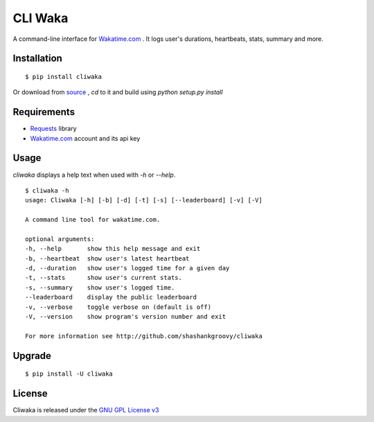 CLI Waka
========

A command-line interface for `Wakatime.com`_ .
It logs user's durations, heartbeats, stats, summary and more.

Installation
------------

::

    $ pip install cliwaka

Or download from `source`_ , `cd` to it and build using `python setup.py install`

Requirements
------------

* `Requests`_ library
* `Wakatime.com`_ account and its api key

Usage
-----

`cliwaka` displays a help text when used with `-h` or `--help`.

::

    $ cliwaka -h
    usage: Cliwaka [-h] [-b] [-d] [-t] [-s] [--leaderboard] [-v] [-V]

    A command line tool for wakatime.com.

    optional arguments:
    -h, --help       show this help message and exit
    -b, --heartbeat  show user's latest heartbeat
    -d, --duration   show user's logged time for a given day
    -t, --stats      show user's current stats.
    -s, --summary    show user's logged time.
    --leaderboard    display the public leaderboard
    -v, --verbose    toggle verbose on (default is off)
    -V, --version    show program's version number and exit

    For more information see http://github.com/shashankgroovy/cliwaka

Upgrade
------------

::

    $ pip install -U cliwaka

License
-------

Cliwaka is released under the `GNU GPL License v3`_

.. _Requests: https://pypi.python.org/pypi/requests
.. _Wakatime.com: https://wakatime.com
.. _source: https://github.com/shashankgroovy/cliwaka/archive/master.zip
.. _GNU GPL License v3: http://www.gnu.org/licenses/quick-guide-gplv3.html
